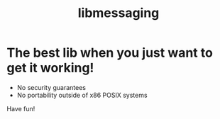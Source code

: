 #+title: libmessaging
* The best lib when you just want to get it working!

+ No security guarantees
+ No portability outside of x86 POSIX systems

Have fun!
